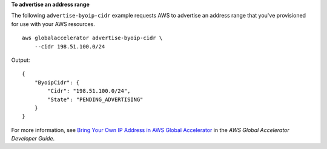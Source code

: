 **To advertise an address range**

The following ``advertise-byoip-cidr`` example requests AWS to advertise an address range that you've provisioned for use with your AWS resources. ::

    aws globalaccelerator advertise-byoip-cidr \
        --cidr 198.51.100.0/24

Output::

    {
        "ByoipCidr": {
            "Cidr": "198.51.100.0/24",
            "State": "PENDING_ADVERTISING"
        }
    }

For more information, see `Bring Your Own IP Address in AWS Global Accelerator <https://docs.aws.amazon.com/global-accelerator/latest/dg/using-byoip.html>`__ in the *AWS Global Accelerator Developer Guide*.